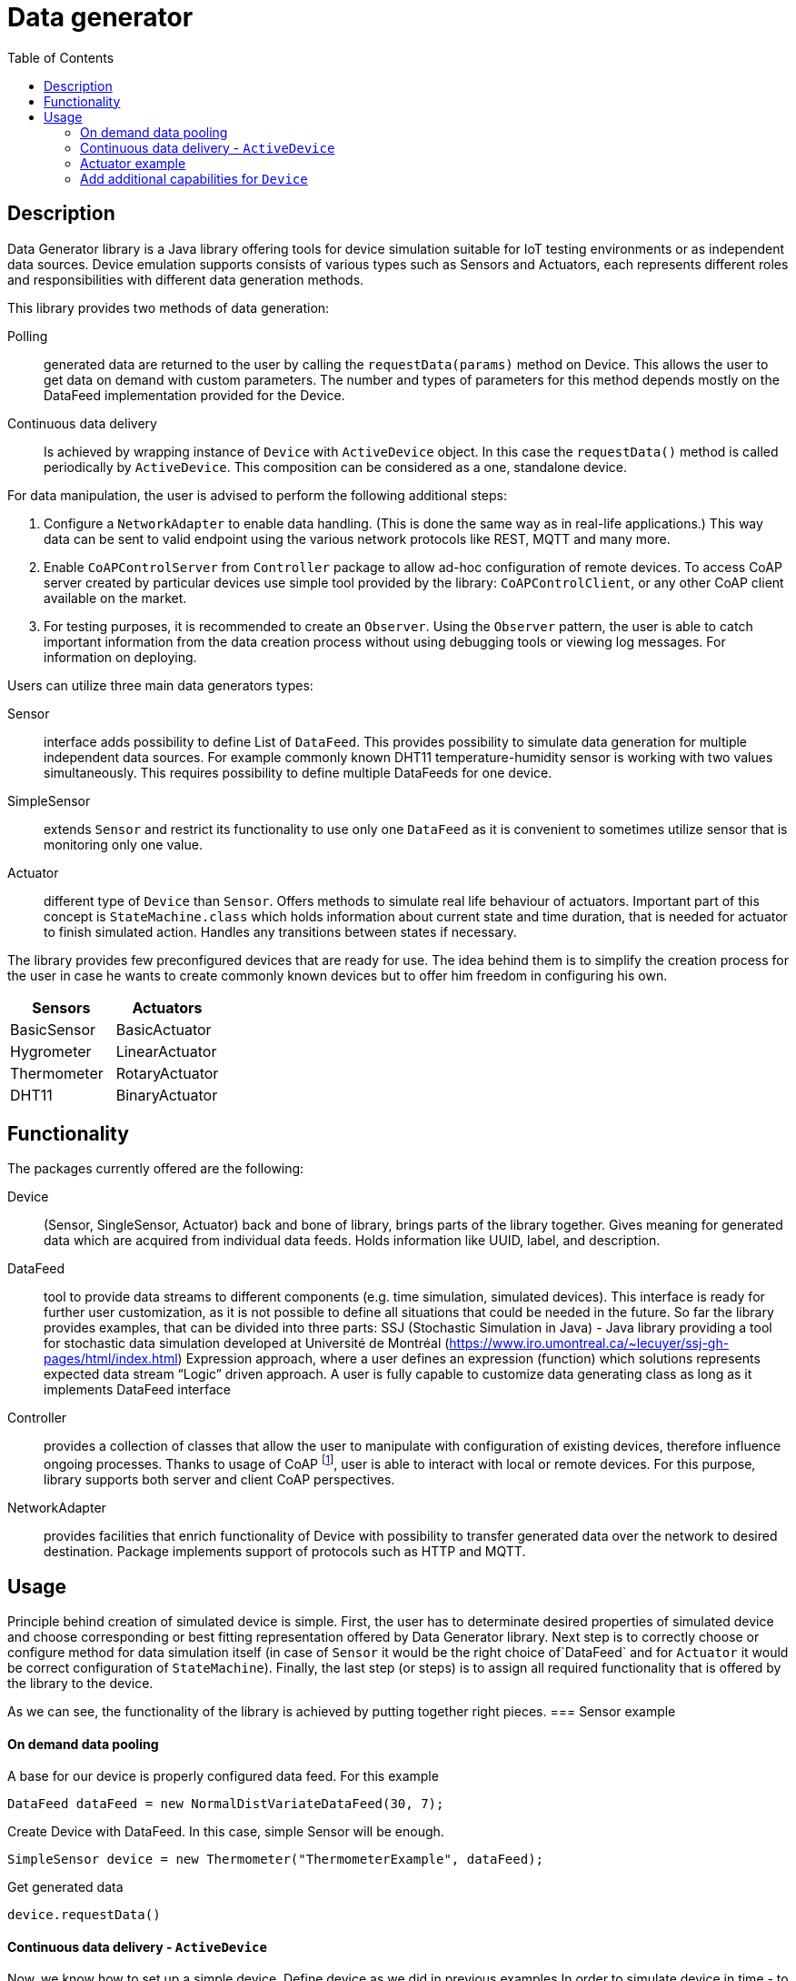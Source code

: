 :toc:
:source-highlighter: highlightjs

[id='data-generator-api']
= Data generator

== Description
Data Generator library is a Java library offering tools for device simulation suitable for IoT testing environments
or as independent data sources. Device emulation supports consists of various types such as Sensors and Actuators,
each represents different roles and responsibilities with different data generation methods.

This library provides two methods of data generation:

Polling:: generated data are returned to the user by calling the `requestData(params)` method on Device.
This allows the user to get data on demand with custom parameters.
The number and types of parameters for this method depends mostly on the DataFeed implementation provided for the Device.

Continuous data delivery::
//user adds new possibilities for data generation.
Is achieved by wrapping instance of `Device` with `ActiveDevice` object. In this case the `requestData()` method is called periodically by `ActiveDevice`. This composition can be considered as a one, standalone device.

For data manipulation, the user is advised to perform the following additional steps:

. Configure a `NetworkAdapter` to enable data handling. (This is done the same way as in real-life applications.)
This way data can be sent to valid endpoint using the various network protocols like REST, MQTT and many more.

. Enable `CoAPControlServer` from `Controller` package to allow ad-hoc configuration of remote devices. To access CoAP server created by particular devices use simple tool provided by the library: `CoAPControlClient`, or any other
CoAP client available on the market.

. For testing purposes, it is recommended to create an `Observer`.
Using the `Observer` pattern, the user is able to catch important information from the data creation process without using debugging tools or viewing log messages.
For information on deploying.

Users can utilize three main data generators types:

Sensor:: interface adds possibility to define List of `DataFeed`. This provides possibility to simulate
data generation for multiple independent data sources. For example commonly known DHT11 temperature-humidity sensor is working with
two values simultaneously. This requires possibility to define multiple DataFeeds for one device.

SimpleSensor:: extends `Sensor` and restrict its functionality to use only one `DataFeed` as it is convenient
to sometimes utilize sensor that is monitoring only one value.

Actuator:: different type of `Device` than `Sensor`. Offers methods to simulate real life behaviour of actuators.
Important part of this concept is `StateMachine.class` which holds information about current state and time duration,
that is needed for actuator to finish simulated action. Handles any transitions between states if necessary.

The library provides few preconfigured devices that are ready for use. The idea behind them is to simplify the creation process for the user in case he wants to create commonly known devices but to offer him freedom in configuring his own.

|===
|Sensors |Actuators

|BasicSensor
|BasicActuator

|Hygrometer
|LinearActuator

|Thermometer
|RotaryActuator

|DHT11
|BinaryActuator
|===



== Functionality

The packages currently offered are the following:

Device:: (Sensor, SingleSensor, Actuator)  back and bone of library, brings parts of the library together. Gives meaning for generated data which are acquired from individual data feeds. Holds information like UUID, label, and description.

DataFeed:: tool to provide data streams to different components (e.g. time simulation, simulated devices). This interface is ready for further user customization,
as it is not possible to define all situations that could be needed in the future. So far the library provides examples, that can be divided into three parts:
SSJ (Stochastic Simulation in Java) - Java library providing a tool for stochastic data simulation developed at Université de Montréal (https://www.iro.umontreal.ca/~lecuyer/ssj-gh-pages/html/index.html)
Expression approach, where a user defines an expression (function) which solutions represents expected data stream
“Logic” driven approach. A user is fully capable to customize data generating class as long as it implements DataFeed interface

Controller:: provides a collection of classes that allow the user to manipulate with configuration of existing devices,
therefore influence ongoing processes. Thanks to usage of CoAP footnote:[ https://tools.ietf.org/html/rfc7252 ], user is
able to interact with local or remote devices. For this purpose, library supports both server and client CoAP perspectives.


NetworkAdapter:: provides facilities that enrich functionality of Device with possibility to transfer generated data
over the network to desired destination. Package implements support of protocols such as HTTP and MQTT.

//ActiveDevice::  provides the possibility to simulate Device in time. Time intervals are determined with data feed like with device. Classes create an environment for a device where asynchronous tasks poll data from it. This is way how to simulate real, standalone devices (it is needed to configure NetworkAdapter for time simulated device, for it to be able to send data with a specific protocol to right destination)

//DataObservable:: footnote:[ https://docs.oracle.com/javase/8/docs/api/java/util/Observer.html ] simple Observer Pattern, designed for observing Device whenever it produces new data. This is important mostly because time simulation polls data automatically, therefore users ability to retrieve a generated value from the device is denied. Observer fills this gap by providing the tool for catching and reacting for a data creation event.

== Usage
Principle behind creation of simulated device is simple. First, the user has to determinate desired properties of simulated
device and choose corresponding or best fitting representation offered by Data Generator library. Next step is to
correctly choose or configure method for data simulation itself (in case of `Sensor` it would be the right
choice of`DataFeed` and for `Actuator` it would be correct configuration of `StateMachine`). Finally, the last step
(or steps) is to assign all required functionality that is offered by the library to the device.

As we can see, the functionality of the library is achieved by putting together right pieces.
=== Sensor example

==== On demand data pooling

A base for our device is properly configured data feed. For this example

[source, java]
----
DataFeed dataFeed = new NormalDistVariateDataFeed(30, 7);
----

Create Device with DataFeed. In this case, simple Sensor will be enough.

[source, java]
----
SimpleSensor device = new Thermometer("ThermometerExample", dataFeed);
----

Get generated data

[source,java]
----
device.requestData()
----


==== Continuous data delivery - `ActiveDevice`

Now, we know how to set up a simple device.
Define device as we did in previous examples
In order to simulate device in time - to be able to send data periodically in set intervals, we need to wrap it with running environment called time simulation
Like device, `ActiveDevice` also needs some data feed to be able to determinate mentioned time intervals

[source,java]
----
DataFeed timeFeed = new LinearDataFeed(2000);
----

We create an instance of `ActiveDevice` to simulate our device in time.

[source,java]
----
ActiveDevice active = new ActiveDeviceImpl(timeFeed, device);
----

At this point, the device needs to configure. Finally, we start the simulation.

[source,java]
----
active.start();
----


==== Actuator example
The behaviour of an `Actuator` is specified by the `StateMachine` configuration.

Example of state machine of two states and two transitions. Note that, input event is not specified, as there is
only one possible transition from each state (input event is generated and determinated automatically byt
the state machine):

[source,java]
----
new StateMachine.Builder()
        .from("Off")
            .to("On")
        from("On")
            .to("Off")
        .build()
----

`StateMachine`
[source,java]
----
new StateMachine.Builder()
        .from("Retracted")
            .to("Extended", "extend", "extending", 10)
        .from("Extended")
            .to("Retracted", "retract", "retracting", 10)
        .build()
----

Finally, assign created state machine to `Actuator` instance:

[source,java]
----
Actuator actuator = new BasicActuator("actuator")
actuator.setStateMachine(sm)
----


==== Add additional capabilities for `Device`

To register device to CoAP server simply call method:
[source,java]
----
device.registerToCoapServer();
----

Send generated data to desired destination using Network Adapter component:
[source,java]
----
NetworkAdapter na = new Rest(httpEndpoint, new JSONWrapper());
sensor.setNetworkAdapter(na);
----
